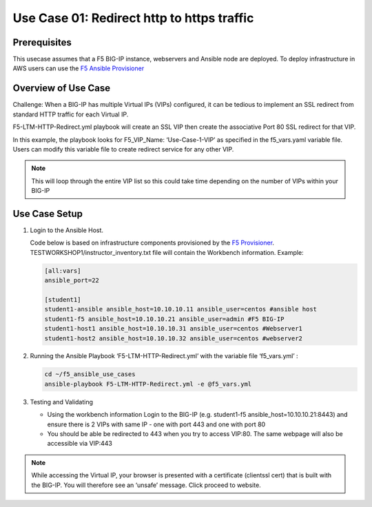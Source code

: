 Use Case 01: Redirect http to https traffic
===========================================

Prerequisites
-------------

This usecase assumes that a F5 BIG-IP instance, webservers and Ansible
node are deployed. To deploy infrastructure in AWS users can use the `F5
Ansible Provisioner <https://github.com/f5alliances/f5_provisioner>`__

Overview of Use Case
--------------------

Challenge: When a BIG-IP has multiple Virtual IPs (VIPs) configured, it
can be tedious to implement an SSL redirect from standard HTTP traffic
for each Virtual IP.

F5-LTM-HTTP-Redirect.yml playbook will create an SSL VIP then create the
associative Port 80 SSL redirect for that VIP.

In this example, the playbook looks for F5_VIP_Name: ‘Use-Case-1-VIP’ as
specified in the f5_vars.yaml variable file. Users can modify this
variable file to create redirect service for any other VIP.

.. note::

  This will loop through the entire VIP list so this could take time depending on the number of VIPs within your BIG-IP

Use Case Setup
--------------

1. Login to the Ansible Host.

   Code below is based on infrastructure components provisioned by the
   `F5 Provisioner <https://github.com/f5alliances/f5_provisioner>`__.
   TESTWORKSHOP1/instructor_inventory.txt file will contain the
   Workbench information. Example:

   .. code:: 

      [all:vars]
      ansible_port=22

      [student1]
      student1-ansible ansible_host=10.10.10.11 ansible_user=centos #ansible host
      student1-f5 ansible_host=10.10.10.21 ansible_user=admin #F5 BIG-IP
      student1-host1 ansible_host=10.10.10.31 ansible_user=centos #Webserver1
      student1-host2 ansible_host=10.10.10.32 ansible_user=centos #webserver2

2. Running the Ansible Playbook ‘F5-LTM-HTTP-Redirect.yml’ with the
   variable file ‘f5_vars.yml’ :

   .. code::

      cd ~/f5_ansible_use_cases
      ansible-playbook F5-LTM-HTTP-Redirect.yml -e @f5_vars.yml
      
   .. image:: images/UseCase1-960.gif

3. Testing and Validating

   -  Using the workbench information Login to the BIG-IP
      (e.g. student1-f5 ansible_host=10.10.10.21:8443) and ensure there
      is 2 VIPs with same IP - one with port 443 and one with port 80
   -  You should be able be redirected to 443 when you try to access
      VIP:80. The same webpage will also be accessible via VIP:443

.. note::

   While accessing the Virtual IP, your browser is presented with a
   certificate (clientssl cert) that is built with the BIG-IP. You will
   therefore see an ‘unsafe’ message. Click proceed to website.
